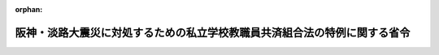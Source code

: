 .. _407M50000080002_19950301_000000000000000:

:orphan:

==========================================================================
阪神・淡路大震災に対処するための私立学校教職員共済組合法の特例に関する省令
==========================================================================

.. raw:: html
    
    
    <main id="contentsLaw" class="active">
    <div id="innerDocument" class="active">
    
    
    
    
    <div style="margin-bottom: 12px;">
    <div id="lawTitleNo" style="font-size: 1.067rem; font-weight: bold;" class="_shokanBoxParent">平成七年文部省令第二号<div class="_shokanBox"></div>
    <div class="_inyoBox" id="_inyo_"></div>
    </div>
    <div id="lawTitle" style="margin-left: 3rem; font-size: 1.5rem; font-weight: bold; line-height: 1.25em;" class="_shokanBoxParent">
    <span data-xpath="">阪神・淡路大震災に対処するための私立学校教職員共済組合法の特例に関する省令</span><div class="_shokanBox" id="_shokan_"><div class="_shokanBtnIcons"></div></div>
    <div class="_inyoBox" id="_inyo_"></div>
    </div>
    </div><section id="EnactStatement" class="active EnactStatement"><div class="_div_EnactStatement _shokanBoxParent" style="text-indent: 1em;">
    <span data-xpath="">阪神・淡路大震災に対処するための特別の財政援助及び助成に関する法律（平成七年法律第十六号）第十五条の規定に基づき、及び同法を実施するため、阪神・淡路大震災に対処するための私立学校教職員共済組合法の特例に関する省令を次のように定める。</span><div class="_shokanBox" id="_shokan_"><div class="_shokanBtnIcons"></div></div>
    <div class="_inyoBox" id="_inyo_"></div>
    </div></section><section id="MainProvision" class="active MainProvision"><section id="" class="active Article"><div style="margin-left: 1em; font-weight: bold;" class="_div_ArticleCaption _shokanBoxParent">
    <span data-xpath="">（私立学校教職員共済組合の一部負担金の支払の免除等の対象者）</span><div class="_shokanBox" id="_shokan_"><div class="_shokanBtnIcons"></div></div>
    <div class="_inyoBox" id="_inyo_"></div>
    </div>
    <div style="margin-left: 1em; text-indent: -1em;" id="" class="_div_ArticleTitle _shokanBoxParent">
    <span style="font-weight: bold;">第一条</span>　<span data-xpath="">阪神・淡路大震災に対処するための特別の財政援助及び助成に関する法律（平成七年法律第十六号。以下「法」という。）第十五条に規定する組合員であって同条に規定する阪神・淡路大震災による特定被災区域における被害の状況その他の事情を参酌して文部省令で定めるものは、次の各号のいずれかに該当する者であるものと私立学校教職員共済組合（以下「組合」という。）が認めたものとする。</span><div class="_shokanBox" id="_shokan_"><div class="_shokanBtnIcons"></div></div>
    <div class="_inyoBox" id="_inyo_"></div>
    </div>
    <div id="" style="margin-left: 2em; text-indent: -1em;" class="_div_ItemSentence _shokanBoxParent">
    <span style="font-weight: bold;">一</span>　<span data-xpath="">平成七年一月十七日において法第二条第二項に規定する特定被災区域に住所を有していた者であって、阪神・淡路大震災による被害を受けたことにより、居住する家屋が全壊若しくは半壊又は全焼若しくは半焼した者</span><div class="_shokanBox" id="_shokan_"><div class="_shokanBtnIcons"></div></div>
    <div class="_inyoBox" id="_inyo_"></div>
    </div>
    <div id="" style="margin-left: 2em; text-indent: -1em;" class="_div_ItemSentence _shokanBoxParent">
    <span style="font-weight: bold;">二</span>　<span data-xpath="">平成七年一月十七日において法第二条第二項に規定する特定被災区域に住所を有していた者であって、阪神・淡路大震災による被害を受けたことにより、その者の属する世帯の生計を主として維持する者が死亡し、又は重篤な傷病を負った者</span><div class="_shokanBox" id="_shokan_"><div class="_shokanBtnIcons"></div></div>
    <div class="_inyoBox" id="_inyo_"></div>
    </div>
    <div id="" style="margin-left: 2em; text-indent: -1em;" class="_div_ItemSentence _shokanBoxParent">
    <span style="font-weight: bold;">三</span>　<span data-xpath="">前二号に準ずる者</span><div class="_shokanBox" id="_shokan_"><div class="_shokanBtnIcons"></div></div>
    <div class="_inyoBox" id="_inyo_"></div>
    </div>
    <div style="margin-left: 1em; text-indent: -1em;" class="_div_ParagraphSentence _shokanBoxParent">
    <span style="font-weight: bold;">２</span>　<span data-xpath="">法第十五条に規定する組合員であって同条に規定する阪神・淡路大震災による特定被災区域における被害の状況、所得の状況その他の事情を参酌して文部省令で定めるものは、前項各号のいずれかに該当する者であり、かつ、次の各号のいずれかに該当する者であるものと組合が認めたものとする。</span><div class="_shokanBox" id="_shokan_"><div class="_shokanBtnIcons"></div></div>
    <div class="_inyoBox" id="_inyo_"></div>
    </div>
    <div id="" style="margin-left: 2em; text-indent: -1em;" class="_div_ItemSentence _shokanBoxParent">
    <span style="font-weight: bold;">一</span>　<span data-xpath="">療養を受ける日の属する年度分の地方税法（昭和二十五年法律第二百二十六号）の規定による市町村民税（同法の規定による特別区民税を含むものとし、同法第三百二十八条の規定によって課する所得割を除く。）が課されない者（当該市町村民税の賦課期日において同法の施行地に住所を有しない者を除く。）</span><div class="_shokanBox" id="_shokan_"><div class="_shokanBtnIcons"></div></div>
    <div class="_inyoBox" id="_inyo_"></div>
    </div>
    <div id="" style="margin-left: 2em; text-indent: -1em;" class="_div_ItemSentence _shokanBoxParent">
    <span style="font-weight: bold;">二</span>　<span data-xpath="">前号に準ずる者</span><div class="_shokanBox" id="_shokan_"><div class="_shokanBtnIcons"></div></div>
    <div class="_inyoBox" id="_inyo_"></div>
    </div></section><section id="" class="active Article"><div style="margin-left: 1em; text-indent: -1em;" id="" class="_div_ArticleTitle _shokanBoxParent">
    <span style="font-weight: bold;">第二条</span>　<span data-xpath="">法第十五条に規定する被扶養者であって同条に規定する阪神・淡路大震災による特定被災区域における被害の状況その他の事情を参酌して文部省令で定めるものは、前条第一項各号のいずれかに該当する者であるものと組合が認めたものとする。</span><div class="_shokanBox" id="_shokan_"><div class="_shokanBtnIcons"></div></div>
    <div class="_inyoBox" id="_inyo_"></div>
    </div>
    <div style="margin-left: 1em; text-indent: -1em;" class="_div_ParagraphSentence _shokanBoxParent">
    <span style="font-weight: bold;">２</span>　<span data-xpath="">法第十五条に規定する被扶養者であって同条に規定する阪神・淡路大震災による特定被災区域における被害の状況、所得の状況その他の事情を参酌して文部省令で定めるものは、前条第一項各号のいずれかに該当する者であり、かつ、その者に係る組合員（法第十五条に規定する被災私学共済被扶養者に係る組合員をいう。）が前条第二項各号のいずれかに該当する者であるものと組合が認めたものとする。</span><div class="_shokanBox" id="_shokan_"><div class="_shokanBtnIcons"></div></div>
    <div class="_inyoBox" id="_inyo_"></div>
    </div></section><section id="" class="active Article"><div style="margin-left: 1em; font-weight: bold;" class="_div_ArticleCaption _shokanBoxParent">
    <span data-xpath="">（特例認定証の交付）</span><div class="_shokanBox" id="_shokan_"><div class="_shokanBtnIcons"></div></div>
    <div class="_inyoBox" id="_inyo_"></div>
    </div>
    <div style="margin-left: 1em; text-indent: -1em;" id="" class="_div_ArticleTitle _shokanBoxParent">
    <span style="font-weight: bold;">第三条</span>　<span data-xpath="">組合は、前二条の規定による認定を受けようとする者からの申請に基づき認定を行ったときは、その認定を受けた者（その者が法第十五条に規定する被災私学共済被扶養者の場合は、その者に係る組合員）に対して、当該認定をした旨を証する書面（以下「特例認定証」という。）を、有効期限を定め、交付しなければならない。</span><div class="_shokanBox" id="_shokan_"><div class="_shokanBtnIcons"></div></div>
    <div class="_inyoBox" id="_inyo_"></div>
    </div></section><section id="" class="active Article"><div style="margin-left: 1em; font-weight: bold;" class="_div_ArticleCaption _shokanBoxParent">
    <span data-xpath="">（特例認定証の提出等）</span><div class="_shokanBox" id="_shokan_"><div class="_shokanBtnIcons"></div></div>
    <div class="_inyoBox" id="_inyo_"></div>
    </div>
    <div style="margin-left: 1em; text-indent: -1em;" id="" class="_div_ArticleTitle _shokanBoxParent">
    <span style="font-weight: bold;">第四条</span>　<span data-xpath="">前条の規定による組合の認定を受けた者（以下「特例認定者」という。）は、私立学校教職員共済組合法施行規則（昭和二十八年文部省令第二十八号。以下「施行規則」という。）第四条の二に規定する医療機関、特定承認保険医療機関若しくは指定訪問看護事業者又は施行規則第四条の三に規定する薬局（以下「医療機関等」という。）において療養又は施行規則第四条の二に規定する指定訪問看護を受けようとするときは、同条に規定する組合員証若しくは資格喪失後継続給付証明書、施行規則第三条第二項に規定する遠隔地被扶養者証又は処方せんに添えて、特例認定証を当該医療機関等に提出しなければならない。</span><div class="_shokanBox" id="_shokan_"><div class="_shokanBtnIcons"></div></div>
    <div class="_inyoBox" id="_inyo_"></div>
    </div>
    <div style="margin-left: 1em; text-indent: -1em;" class="_div_ParagraphSentence _shokanBoxParent">
    <span style="font-weight: bold;">２</span>　<span data-xpath="">特例認定者（その者が法第十五条に規定する被災私学共済被扶養者の場合は、その者に係る組合員）は、施行規則第五条の規定により療養費又は家族療養費の請求書を提出する場合には、当該請求書に特例認定者である旨を付記しなければならない。</span><div class="_shokanBox" id="_shokan_"><div class="_shokanBtnIcons"></div></div>
    <div class="_inyoBox" id="_inyo_"></div>
    </div></section></section><section id="" class="active SupplProvision"><div class="_div_SupplProvisionLabel SupplProvisionLabel _shokanBoxParent" style="margin-bottom: 10px; margin-left: 3em; font-weight: bold;">
    <span data-xpath="">附　則</span><div class="_shokanBox" id="_shokan_"><div class="_shokanBtnIcons"></div></div>
    <div class="_inyoBox" id="_inyo_"></div>
    </div>
    <section class="active Paragraph"><div style="text-indent: 1em;" class="_div_ParagraphSentence _shokanBoxParent">
    <span data-xpath="">この省令は、公布の日から施行し、平成七年一月十七日から適用する。</span><div class="_shokanBox" id="_shokan_"><div class="_shokanBtnIcons"></div></div>
    <div class="_inyoBox" id="_inyo_"></div>
    </div></section></section>
    
    
    
    
    
    </div>
    </main>
    
    
